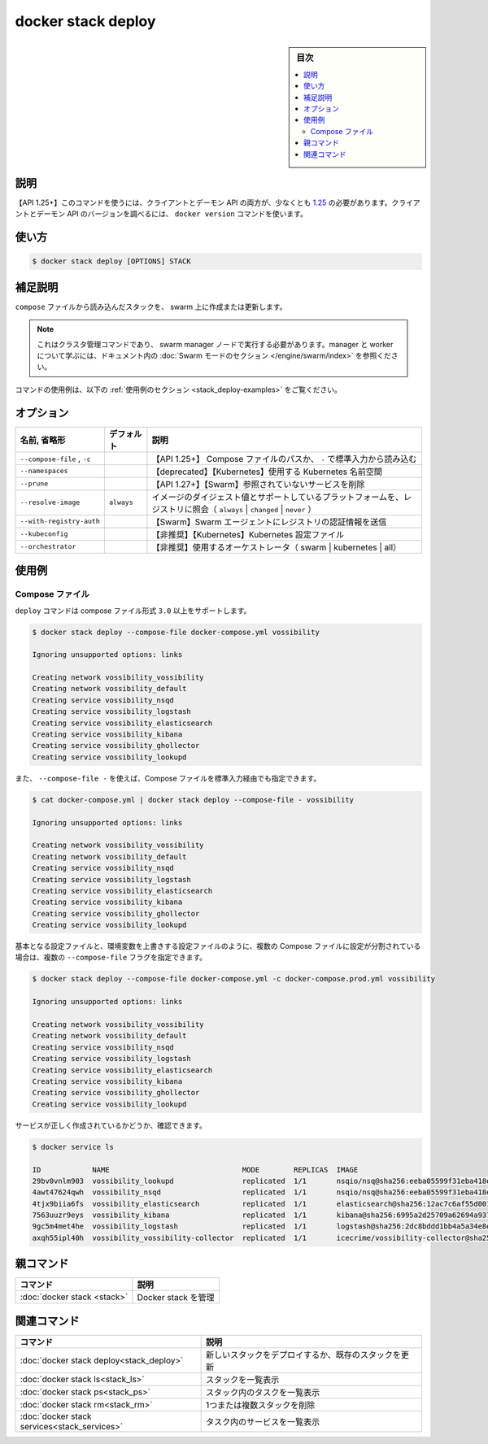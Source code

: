 ﻿.. -*- coding: utf-8 -*-
.. URL: https://docs.docker.com/engine/reference/commandline/stack_deploy/
.. SOURCE: 
   doc version: 20.10
      https://github.com/docker/docker.github.io/blob/master/engine/reference/commandline/stack_deploy.md
      https://github.com/docker/docker.github.io/blob/master/_data/engine-cli/docker_stack_deploy.yaml
.. check date: 2022/04/09
.. Commits on Jul 2, 2021 590463d6ce75c5ad02358998efee34a9fd358f6b
.. -------------------------------------------------------------------

.. docker stack deploy

=======================================
docker stack deploy
=======================================

.. sidebar:: 目次

   .. contents:: 
       :depth: 3
       :local:

.. _stack_deploy-description:

説明
==========

.. Deploy a new stack or update an existing stack

 新しいスタックをデプロイするか、既存のスタックを更新します。

.. API 1.25+
   Open the 1.25 API reference (in a new window)
   The client and daemon API must both be at least 1.25 to use this command. Use the docker version command on the client to check your client and daemon API versions.

【API 1.25+】このコマンドを使うには、クライアントとデーモン API の両方が、少なくとも `1.25 <https://docs.docker.com/engine/api/v1.25/>`_ の必要があります。クライアントとデーモン API のバージョンを調べるには、 ``docker version`` コマンドを使います。


.. _stack_deploy-usage:

使い方
==========

.. code-block:: bash

   $ docker stack deploy [OPTIONS] STACK

.. Extended description
.. _stack_deploy-extended-description:

補足説明
==========

.. Create and update a stack from a compose file on the swarm.

``compose`` ファイルから読み込んだスタックを、 swarm 上に作成または更新します。

..    Note
    This is a cluster management command, and must be executed on a swarm manager node. To learn about managers and workers, refer to the Swarm mode section in the documentation.

.. note::

   これはクラスタ管理コマンドであり、 swarm manager ノードで実行する必要があります。manager と worker について学ぶには、ドキュメント内の :doc:`Swarm モードのセクション </engine/swarm/index>` を参照ください。

.. For example uses of this command, refer to the examples section below.

コマンドの使用例は、以下の :ref:`使用例のセクション <stack_deploy-examples>` をご覧ください。

.. _stack_deploy-options:

オプション
==========

.. list-table::
   :header-rows: 1

   * - 名前, 省略形
     - デフォルト
     - 説明
   * - ``--compose-file`` , ``-c``
     - 
     - 【API 1.25+】 Compose ファイルのパスか、 ``-`` で標準入力から読み込む
   * - ``--namespaces``
     - 
     - 【deprecated】【Kubernetes】使用する Kubernetes 名前空間
   * - ``--prune``
     - 
     - 【API 1.27+】【Swarm】参照されていないサービスを削除
   * - ``--resolve-image``
     - ``always``
     - イメージのダイジェスト値とサポートしているプラットフォームを、レジストリに照会（ ``always`` | ``changed`` | ``never`` ）
   * - ``--with-registry-auth``
     - 
     - 【Swarm】Swarm エージェントにレジストリの認証情報を送信
   * - ``--kubeconfig``
     - 
     - 【非推奨】【Kubernetes】Kubernetes 設定ファイル
   * - ``--orchestrator``
     - 
     - 【非推奨】使用するオーケストレータ（ swarm | kubernetes | all）

.. _stack_deploy-examples:

使用例
==========

Compose ファイル
--------------------

.. The deploy command supports compose file version 3.0 and above.

``deploy`` コマンドは compose ファイル形式 ``3.0`` 以上をサポートします。

.. code-block:: bash

   $ docker stack deploy --compose-file docker-compose.yml vossibility
   
   Ignoring unsupported options: links
   
   Creating network vossibility_vossibility
   Creating network vossibility_default
   Creating service vossibility_nsqd
   Creating service vossibility_logstash
   Creating service vossibility_elasticsearch
   Creating service vossibility_kibana
   Creating service vossibility_ghollector
   Creating service vossibility_lookupd

.. The Compose file can also be provided as standard input with --compose-file -:

また、  ``--compose-file -`` を使えば、Compose ファイルを標準入力経由でも指定できます。

.. code-block:: bash

   $ cat docker-compose.yml | docker stack deploy --compose-file - vossibility
   
   Ignoring unsupported options: links
   
   Creating network vossibility_vossibility
   Creating network vossibility_default
   Creating service vossibility_nsqd
   Creating service vossibility_logstash
   Creating service vossibility_elasticsearch
   Creating service vossibility_kibana
   Creating service vossibility_ghollector
   Creating service vossibility_lookupd

.. If your configuration is split between multiple Compose files, e.g. a base configuration and environment-specific overrides, you can provide multiple --compose-file flags.

基本となる設定ファイルと、環境変数を上書きする設定ファイルのように、複数の Compose ファイルに設定が分割されている場合は、複数の ``--compose-file`` フラグを指定できます。

.. code-block:: bash

   $ docker stack deploy --compose-file docker-compose.yml -c docker-compose.prod.yml vossibility
   
   Ignoring unsupported options: links
   
   Creating network vossibility_vossibility
   Creating network vossibility_default
   Creating service vossibility_nsqd
   Creating service vossibility_logstash
   Creating service vossibility_elasticsearch
   Creating service vossibility_kibana
   Creating service vossibility_ghollector
   Creating service vossibility_lookupd

.. You can verify that the services were correctly created:

サービスが正しく作成されているかどうか、確認できます。

.. code-block:: bash

   $ docker service ls
   
   ID            NAME                               MODE        REPLICAS  IMAGE
   29bv0vnlm903  vossibility_lookupd                replicated  1/1       nsqio/nsq@sha256:eeba05599f31eba418e96e71e0984c3dc96963ceb66924dd37a47bf7ce18a662
   4awt47624qwh  vossibility_nsqd                   replicated  1/1       nsqio/nsq@sha256:eeba05599f31eba418e96e71e0984c3dc96963ceb66924dd37a47bf7ce18a662
   4tjx9biia6fs  vossibility_elasticsearch          replicated  1/1       elasticsearch@sha256:12ac7c6af55d001f71800b83ba91a04f716e58d82e748fa6e5a7359eed2301aa
   7563uuzr9eys  vossibility_kibana                 replicated  1/1       kibana@sha256:6995a2d25709a62694a937b8a529ff36da92ebee74bafd7bf00e6caf6db2eb03
   9gc5m4met4he  vossibility_logstash               replicated  1/1       logstash@sha256:2dc8bddd1bb4a5a34e8ebaf73749f6413c101b2edef6617f2f7713926d2141fe
   axqh55ipl40h  vossibility_vossibility-collector  replicated  1/1       icecrime/vossibility-collector@sha256:f03f2977203ba6253988c18d04061c5ec7aab46bca9dfd89a9a1fa4500989fba


.. Parent command

親コマンド
==========

.. list-table::
   :header-rows: 1

   * - コマンド
     - 説明
   * - :doc:`docker stack <stack>`
     - Docker stack を管理

.. Related commands

関連コマンド
====================

.. list-table::
   :header-rows: 1

   * - コマンド
     - 説明
   * - :doc:`docker stack deploy<stack_deploy>`
     - 新しいスタックをデプロイするか、既存のスタックを更新
   * - :doc:`docker stack ls<stack_ls>`
     - スタックを一覧表示
   * - :doc:`docker stack ps<stack_ps>`
     - スタック内のタスクを一覧表示
   * - :doc:`docker stack rm<stack_rm>`
     - 1つまたは複数スタックを削除
   * - :doc:`docker stack services<stack_services>`
     - タスク内のサービスを一覧表示


.. seealso:: 

   docker stack deploy
      https://docs.docker.com/engine/reference/commandline/stack_deploy/
